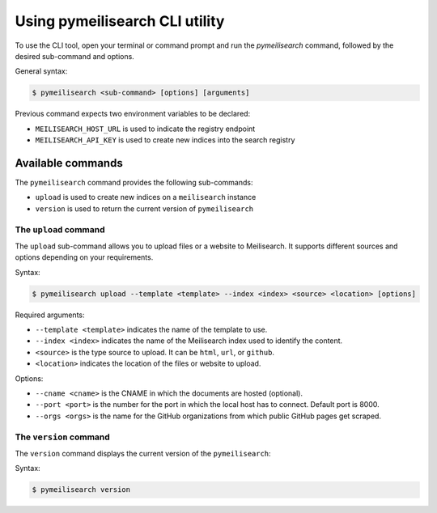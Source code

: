 Using pymeilisearch CLI utility
###############################

To use the CLI tool, open your terminal or command prompt and run the
`pymeilisearch` command, followed by the desired sub-command and options.

General syntax:

.. code-block:: console

    $ pymeilisearch <sub-command> [options] [arguments]

Previous command expects two environment variables to be declared:

- ``MEILISEARCH_HOST_URL`` is used to indicate the registry endpoint
- ``MEILISEARCH_API_KEY`` is used to create new indices into the search registry


Available commands
==================

The ``pymeilisearch`` command provides the following sub-commands:

- ``upload`` is used to create new indices on a ``meilisearch`` instance
- ``version`` is used to return the current version of ``pymeilisearch``


The ``upload`` command
----------------------

The ``upload`` sub-command allows you to upload files or a website to Meilisearch.
It supports different sources and options depending on your requirements.

Syntax:

.. code-block:: console

    $ pymeilisearch upload --template <template> --index <index> <source> <location> [options]

Required arguments:

- ``--template <template>`` indicates the name of the template to use.
- ``--index <index>`` indicates the name of the Meilisearch index used to identify the content.
- ``<source>`` is the type source to upload. It can be ``html``, ``url``, or ``github``.
- ``<location>`` indicates the location of the files or website to upload.

Options:

- ``--cname <cname>`` is the CNAME in which the documents are hosted (optional).
- ``--port <port>`` is the number for the port in which the local host has to connect. Default port is 8000.
- ``--orgs <orgs>`` is the name for the GitHub organizations from which public GitHub pages get scraped.


The ``version`` command
-----------------------

The ``version`` command displays the current version of the ``pymeilisearch``:

Syntax:

.. code-block:: console

    $ pymeilisearch version
